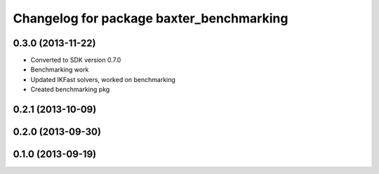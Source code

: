 ^^^^^^^^^^^^^^^^^^^^^^^^^^^^^^^^^^^^^^^^^
Changelog for package baxter_benchmarking
^^^^^^^^^^^^^^^^^^^^^^^^^^^^^^^^^^^^^^^^^

0.3.0 (2013-11-22)
------------------
* Converted to SDK version 0.7.0
* Benchmarking work
* Updated IKFast solvers, worked on benchmarking
* Created benchmarking pkg

0.2.1 (2013-10-09)
------------------

0.2.0 (2013-09-30)
------------------

0.1.0 (2013-09-19)
------------------
